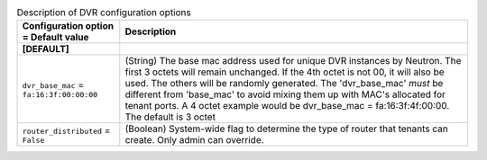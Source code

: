 ..
    Warning: Do not edit this file. It is automatically generated from the
    software project's code and your changes will be overwritten.

    The tool to generate this file lives in openstack-doc-tools repository.

    Please make any changes needed in the code, then run the
    autogenerate-config-doc tool from the openstack-doc-tools repository, or
    ask for help on the documentation mailing list, IRC channel or meeting.

.. _neutron-dvr:

.. list-table:: Description of DVR configuration options
   :header-rows: 1
   :class: config-ref-table

   * - Configuration option = Default value
     - Description
   * - **[DEFAULT]**
     -
   * - ``dvr_base_mac`` = ``fa:16:3f:00:00:00``
     - (String) The base mac address used for unique DVR instances by Neutron. The first 3 octets will remain unchanged. If the 4th octet is not 00, it will also be used. The others will be randomly generated. The 'dvr_base_mac' *must* be different from 'base_mac' to avoid mixing them up with MAC's allocated for tenant ports. A 4 octet example would be dvr_base_mac = fa:16:3f:4f:00:00. The default is 3 octet
   * - ``router_distributed`` = ``False``
     - (Boolean) System-wide flag to determine the type of router that tenants can create. Only admin can override.
